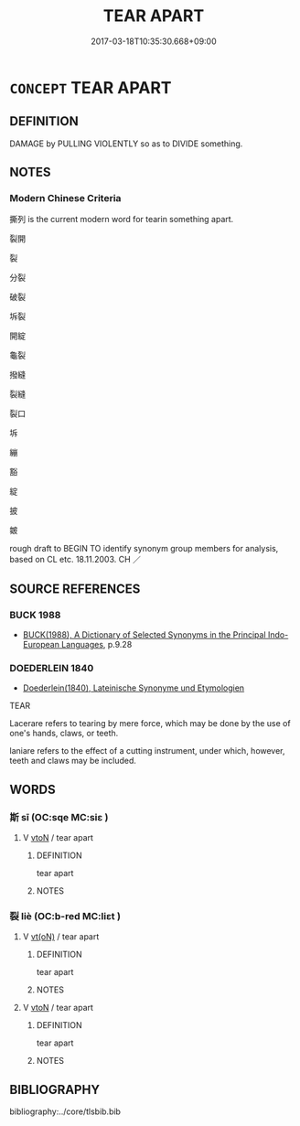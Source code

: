 # -*- mode: mandoku-tls-view -*-
#+TITLE: TEAR APART
#+DATE: 2017-03-18T10:35:30.668+09:00        
#+STARTUP: content
* =CONCEPT= TEAR APART
:PROPERTIES:
:CUSTOM_ID: uuid-4b52ff5c-1df0-4b58-abf4-ff314b28293f
:TR_ZH: 撕列
:END:
** DEFINITION

DAMAGE by PULLING VIOLENTLY so as to DIVIDE something.

** NOTES

*** Modern Chinese Criteria
撕列 is the current modern word for tearin something apart.

裂開

裂

分裂

破裂

坼裂

開綻

龜裂

撥縫

裂縫

裂口

坼

繃

豁

綻

披

皴

rough draft to BEGIN TO identify synonym group members for analysis, based on CL etc. 18.11.2003. CH ／

** SOURCE REFERENCES
*** BUCK 1988
 - [[cite:BUCK-1988][BUCK(1988), A Dictionary of Selected Synonyms in the Principal Indo-European Languages]], p.9.28

*** DOEDERLEIN 1840
 - [[cite:DOEDERLEIN-1840][Doederlein(1840), Lateinische Synonyme und Etymologien]]

TEAR

Lacerare refers to tearing by mere force, which may be done by the use of one's hands, claws, or teeth.

laniare refers to the effect of a cutting instrument, under which, however, teeth and claws may be included.

** WORDS
   :PROPERTIES:
   :VISIBILITY: children
   :END:
*** 斯 sī (OC:sqe MC:siɛ )
:PROPERTIES:
:CUSTOM_ID: uuid-c3a20653-75f7-4373-8228-6cb9c6001df4
:Char+: 斯(69,8/12) 
:GY_IDS+: uuid-a87ed6e3-516d-4203-95b3-c61730258970
:PY+: sī     
:OC+: sqe     
:MC+: siɛ     
:END: 
**** V [[tls:syn-func::#uuid-fbfb2371-2537-4a99-a876-41b15ec2463c][vtoN]] / tear apart
:PROPERTIES:
:CUSTOM_ID: uuid-270b5f1e-1bb0-416b-a40f-6509e26458f2
:WARRING-STATES-CURRENCY: 3
:END:
****** DEFINITION

tear apart

****** NOTES

*** 裂 liè (OC:b-red MC:liɛt )
:PROPERTIES:
:CUSTOM_ID: uuid-c3f8d6eb-e147-438b-bd36-db7b3fc5853c
:Char+: 裂(145,6/12) 
:GY_IDS+: uuid-300ca796-126a-4802-8f63-4be9245346f2
:PY+: liè     
:OC+: b-red     
:MC+: liɛt     
:END: 
**** V [[tls:syn-func::#uuid-e64a7a95-b54b-4c94-9d6d-f55dbf079701][vt(oN)]] / tear apart
:PROPERTIES:
:CUSTOM_ID: uuid-f9ee6291-f268-4d39-9735-69b021ef8e56
:END:
****** DEFINITION

tear apart

****** NOTES

**** V [[tls:syn-func::#uuid-fbfb2371-2537-4a99-a876-41b15ec2463c][vtoN]] / tear apart
:PROPERTIES:
:CUSTOM_ID: uuid-8c97ca0b-df6e-4dcb-8680-86de34d0ae7a
:WARRING-STATES-CURRENCY: 4
:END:
****** DEFINITION

tear apart

****** NOTES

** BIBLIOGRAPHY
bibliography:../core/tlsbib.bib
